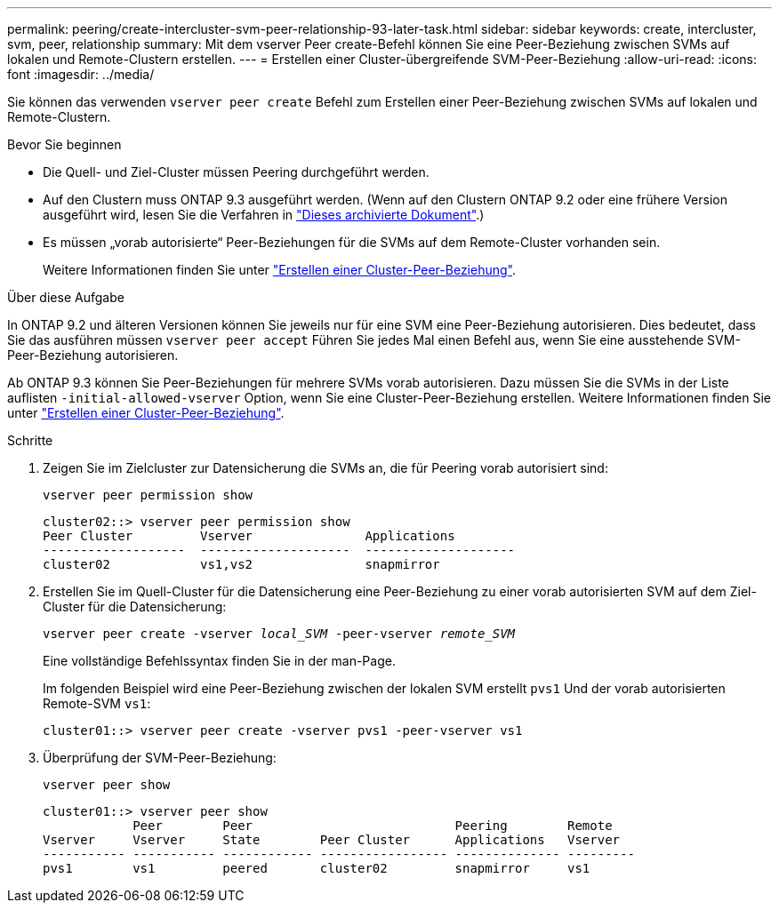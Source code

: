 ---
permalink: peering/create-intercluster-svm-peer-relationship-93-later-task.html 
sidebar: sidebar 
keywords: create, intercluster, svm, peer, relationship 
summary: Mit dem vserver Peer create-Befehl können Sie eine Peer-Beziehung zwischen SVMs auf lokalen und Remote-Clustern erstellen. 
---
= Erstellen einer Cluster-übergreifende SVM-Peer-Beziehung
:allow-uri-read: 
:icons: font
:imagesdir: ../media/


[role="lead"]
Sie können das verwenden `vserver peer create` Befehl zum Erstellen einer Peer-Beziehung zwischen SVMs auf lokalen und Remote-Clustern.

.Bevor Sie beginnen
* Die Quell- und Ziel-Cluster müssen Peering durchgeführt werden.
* Auf den Clustern muss ONTAP 9.3 ausgeführt werden. (Wenn auf den Clustern ONTAP 9.2 oder eine frühere Version ausgeführt wird, lesen Sie die Verfahren in link:https://library.netapp.com/ecm/ecm_download_file/ECMLP2494079["Dieses archivierte Dokument"^].)
* Es müssen „vorab autorisierte“ Peer-Beziehungen für die SVMs auf dem Remote-Cluster vorhanden sein.
+
Weitere Informationen finden Sie unter link:create-cluster-relationship-93-later-task.html["Erstellen einer Cluster-Peer-Beziehung"].



.Über diese Aufgabe
In ONTAP 9.2 und älteren Versionen können Sie jeweils nur für eine SVM eine Peer-Beziehung autorisieren. Dies bedeutet, dass Sie das ausführen müssen `vserver peer accept` Führen Sie jedes Mal einen Befehl aus, wenn Sie eine ausstehende SVM-Peer-Beziehung autorisieren.

Ab ONTAP 9.3 können Sie Peer-Beziehungen für mehrere SVMs vorab autorisieren. Dazu müssen Sie die SVMs in der Liste auflisten `-initial-allowed-vserver` Option, wenn Sie eine Cluster-Peer-Beziehung erstellen. Weitere Informationen finden Sie unter link:create-cluster-relationship-93-later-task.html["Erstellen einer Cluster-Peer-Beziehung"].

.Schritte
. Zeigen Sie im Zielcluster zur Datensicherung die SVMs an, die für Peering vorab autorisiert sind:
+
`vserver peer permission show`

+
[listing]
----
cluster02::> vserver peer permission show
Peer Cluster         Vserver               Applications
-------------------  --------------------  --------------------
cluster02            vs1,vs2               snapmirror
----
. Erstellen Sie im Quell-Cluster für die Datensicherung eine Peer-Beziehung zu einer vorab autorisierten SVM auf dem Ziel-Cluster für die Datensicherung:
+
`vserver peer create -vserver _local_SVM_ -peer-vserver _remote_SVM_`

+
Eine vollständige Befehlssyntax finden Sie in der man-Page.

+
Im folgenden Beispiel wird eine Peer-Beziehung zwischen der lokalen SVM erstellt `pvs1` Und der vorab autorisierten Remote-SVM `vs1`:

+
[listing]
----
cluster01::> vserver peer create -vserver pvs1 -peer-vserver vs1
----
. Überprüfung der SVM-Peer-Beziehung:
+
`vserver peer show`

+
[listing]
----
cluster01::> vserver peer show
            Peer        Peer                           Peering        Remote
Vserver     Vserver     State        Peer Cluster      Applications   Vserver
----------- ----------- ------------ ----------------- -------------- ---------
pvs1        vs1         peered       cluster02         snapmirror     vs1
----


